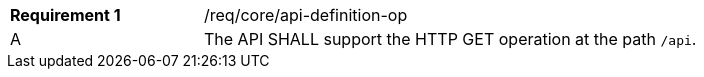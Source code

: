 [width="90%",cols="2,6a"]
|===
|*Requirement {counter:req-id}* |/req/core/api-definition-op ^|A |The API SHALL support the HTTP GET operation at the path `/api`.
|===

